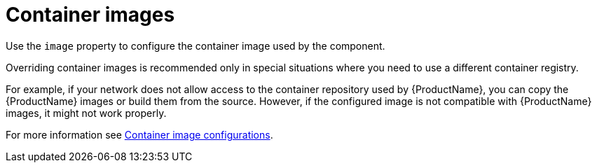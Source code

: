 // This assembly is included in the following assemblies:
//
// assembly-deployment-configuration-kafka-mirror-maker.adoc

// Save the context of the assembly that is including this one.
// This is necessary for including assemblies in assemblies.
// See also the complementary step on the last line of this file.

[id='assembly-configuring-container-images-{context}']

= Container images

Use the `image` property to configure the container image used by the component.

Overriding container images is recommended only in special situations where you need to use a different container registry.

For example, if your network does not allow access to the container repository used by {ProductName}, you can copy the {ProductName} images or build them from the source.
However, if the configured image is not compatible with {ProductName} images, it might not work properly.

For more information see xref:ref-configuring-container-images-deployment-configuration-kafka[Container image configurations].
